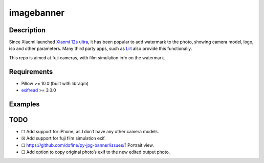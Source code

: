 imagebanner
===========

Description
-----------

Since Xiaomi launched `Xiaomi 12s
ultra <https://www.mi.com/global/product/xiaomi-12s-ultra/>`__, it has
been popular to add watermark to the photo, showing camera model, logo,
iso and other parameters. Many third party apps, such as
`Liit <https://apps.apple.com/us/app/liit-photo-editor/id1547215938>`__
also provide this functionaliy.

This repo is aimed at fuji cameras, with film simulation info on the watermark.

Requirements
------------

-  Pillow >= 10.0 (built with libraqm)
-  `exifread <https://pypi.org/project/ExifRead/>`__ >= 3.0.0


Examples
--------

.. image:: https://github.com/dofine/image-banner/blob/39f4caa9c95d3a9347c8dffc3158f396d327dfc5/tests/test_result.jpg
  :alt: Test result.


TODO
----

-  ☐ Add support for iPhone, as I don’t have any other camera models.
-  ☒ Add support for fuji film simulation exif.
-  ☐ https://github.com/dofine/py-jpg-banner/issues/1 Portrait view.
-  ☐ Add option to copy original photo’s exif to the new edited output
   photo.



.. image:: https://img.shields.io/pypi/v/imagebanner.svg
    :target: https://pypi.python.org/pypi/imagebanner

.. image:: https://img.shields.io/travis/dofine/imagebanner.svg
    :target: https://travis-ci.com/dofine/imagebanner

.. image:: https://readthedocs.org/projects/imagebanner/badge/?version=latest
    :target: https://imagebanner.readthedocs.io/en/latest/?version=latest
    :alt: Documentation Status

.. image:: https://pyup.io/repos/github/dofine/imagebanner/shield.svg
    :target: https://pyup.io/repos/github/dofine/imagebanner/
    :alt: Updates
